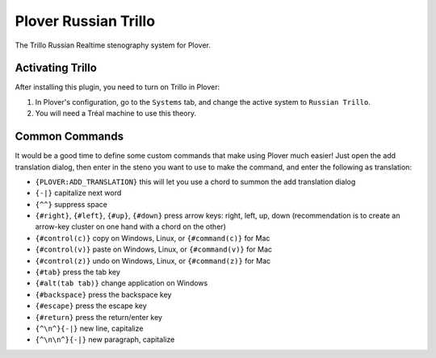 Plover Russian Trillo
=====================

The Trillo Russian Realtime stenography system for Plover.

Activating Trillo
~~~~~~~~~~~~~~~~~~~~

After installing this plugin, you need to turn on Trillo in Plover:

1. In Plover's configuration, go to the ``Systems`` tab, and change the active system to ``Russian Trillo``.
2. You will need a Tréal machine to use this theory.

Common Commands
~~~~~~~~~~~~~~~

It would be a good time to define some custom commands that make using Plover much easier! Just open the add translation dialog, then enter in the steno you want to use to make the command, and enter the following as translation:

- ``{PLOVER:ADD_TRANSLATION}`` this will let you use a chord to summon the add translation dialog
- ``{-|}`` capitalize next word
- ``{^^}`` suppress space
- ``{#right}``, ``{#left}``, ``{#up}``, ``{#down}`` press arrow keys: right, left, up, down (recommendation is to create an arrow-key cluster on one hand with a chord on the other)
- ``{#control(c)}`` copy on Windows, Linux, or ``{#command(c)}`` for Mac
- ``{#control(v)}`` paste on Windows, Linux, or ``{#command(v)}`` for Mac
- ``{#control(z)}`` undo on Windows, Linux, or ``{#command(z)}`` for Mac
- ``{#tab}`` press the tab key
- ``{#alt(tab tab)}`` change application on Windows
- ``{#backspace}`` press the backspace key
- ``{#escape}`` press the escape key
- ``{#return}`` press the return/enter key
- ``{^\n^}{-|}`` new line, capitalize
- ``{^\n\n^}{-|}`` new paragraph, capitalize

